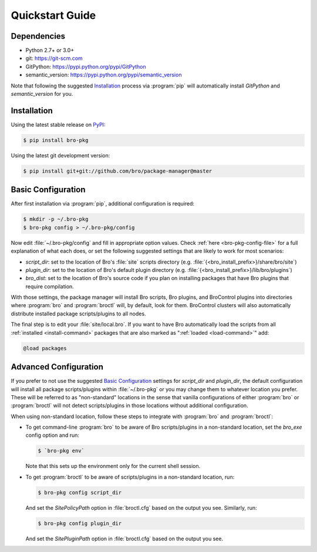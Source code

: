 Quickstart Guide
================

Dependencies
------------

* Python 2.7+ or 3.0+
* git: https://git-scm.com
* GitPython: https://pypi.python.org/pypi/GitPython
* semantic_version: https://pypi.python.org/pypi/semantic_version

Note that following the suggested `Installation`_ process via :program:`pip`
will automatically install `GitPython` and `semantic_version` for you.

Installation
------------

Using the latest stable release on PyPI_:

.. code-block:: console

  $ pip install bro-pkg

Using the latest git development version:

.. code-block:: console

  $ pip install git+git://github.com/bro/package-manager@master

Basic Configuration
-------------------

After first installation via :program:`pip`, additional configuration is
required:

.. code-block:: console

  $ mkdir -p ~/.bro-pkg
  $ bro-pkg config > ~/.bro-pkg/config

Now edit :file:`~/.bro-pkg/config` and fill in appropriate option values.
Check :ref:`here <bro-pkg-config-file>` for a full explanation of what each
does, or set the following suggested settings that are likely to work for most
scenarios:

- `script_dir`: set to the location of Bro's :file:`site` scripts directory (e.g.
  :file:`{<bro_install_prefix>}/share/bro/site`)

- `plugin_dir`: set to the location of Bro's default plugin directory (e.g.
  :file:`{<bro_install_prefix>}/lib/bro/plugins`)

- `bro_dist`: set to the location of Bro's source code if you plan on
  installing packages that have Bro plugins that require compilation.

With those settings, the package manager will install Bro scripts, Bro plugins,
and BroControl plugins into directories where :program:`bro` and
:program:`broctl` will, by default, look for them.  BroControl clusters will
also automatically distribute installed package scripts/plugins to all nodes.

The final step is to edit your :file:`site/local.bro`.  If you want to
have Bro automatically load the scripts from all
:ref:`installed <install-command>` packages that are also marked as
":ref:`loaded <load-command>`" add:

.. code-block:: bro

  @load packages

Advanced Configuration
----------------------

If you prefer to not use the suggested `Basic Configuration`_ settings for
`script_dir` and `plugin_dir`, the default configuration will install all
package scripts/plugins within :file:`~/.bro-pkg` or you may change them to
whatever location you prefer.  These will be referred to as "non-standard"
locations in the sense that vanilla configurations of either :program:`bro` or
:program:`broctl` will not detect scripts/plugins in those locations without
additional configuration.

When using non-standard location, follow these steps to integrate with
:program:`bro` and :program:`broctl`:

- To get command-line :program:`bro` to be aware of Bro scripts/plugins in a
  non-standard location, set the `bro_exe` config option and run:

  .. code-block:: console

    $ `bro-pkg env`

  Note that this sets up the environment only for the current shell session.

- To get :program:`broctl` to be aware of scripts/plugins in a non-standard
  location, run:

  .. code-block:: console

    $ bro-pkg config script_dir

  And set the `SitePolicyPath` option in :file:`broctl.cfg` based on the output
  you see.  Similarly, run:

  .. code-block:: console

    $ bro-pkg config plugin_dir

  And set the `SitePluginPath` option in :file:`broctl.cfg` based on the output
  you see.

.. _PyPI: https://pypi.python.org/pypi
